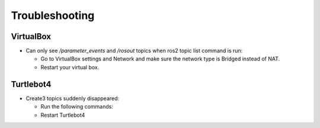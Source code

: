 Troubleshooting
==============

VirtualBox
------

- Can only see */parameter_events* and */rosout* topics when ros2 topic list command is run:

  - Go to VirtualBox settings and Network and make sure the network type is Bridged instead of NAT.
  - Restart your virtual box.


Turtlebot4
-------
- Create3 topics suddenly disappeared:

  - Run the following commands:
  
    .. code-block:: console
        $ sudo systemctl stop unattended-upgrades
        $ sudo apt-get purge unattended-upgrades
        
  - Restart Turtlebot4

